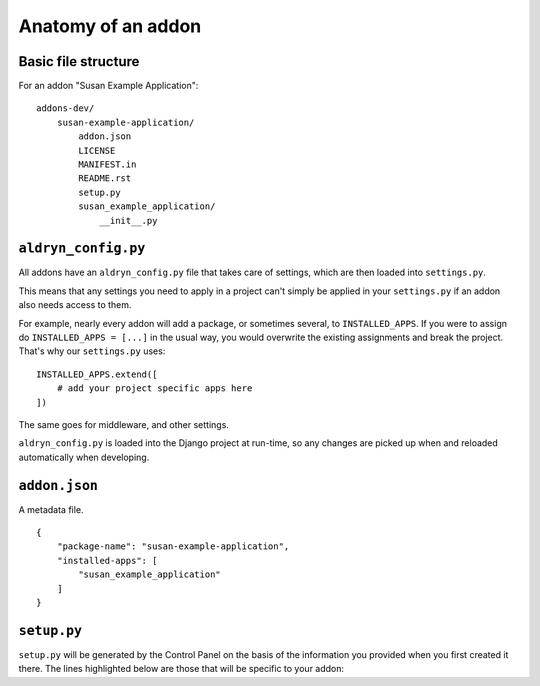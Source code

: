 .. _addon-anatomy:

Anatomy of an addon
===================

Basic file structure
--------------------

For an addon "Susan Example Application"::

    addons-dev/
        susan-example-application/
            addon.json
            LICENSE
            MANIFEST.in
            README.rst
            setup.py
            susan_example_application/
                __init__.py



.. _aldryn-config:

``aldryn_config.py``
--------------------

All addons have an ``aldryn_config.py`` file that takes care of settings, which
are then loaded into ``settings.py``.

This means that any settings you need to apply in a project can't simply be
applied in your ``settings.py`` if an addon also needs access to them.

For example, nearly every addon will add a package, or sometimes several, to
``INSTALLED_APPS``. If you were to assign do ``INSTALLED_APPS = [...]`` in the
usual way, you would overwrite the existing assignments and break the project.
That's why our ``settings.py`` uses::

    INSTALLED_APPS.extend([
        # add your project specific apps here
    ])

The same goes for middleware, and other settings.

``aldryn_config.py`` is loaded into the Django project at run-time, so any
changes are picked up when and reloaded automatically when developing.


``addon.json``
--------------

A metadata file.

::

    {
        "package-name": "susan-example-application",
        "installed-apps": [
            "susan_example_application"
        ]
    }


.. _setup-py:

``setup.py``
------------

``setup.py`` will be generated by the Control Panel on the basis of the
information you provided when you first created it there. The lines highlighted
below are those that will be specific to your addon:

..  code-block:: python
    :emphasize-lines: 2, 7, 10, 11, 14

    # -*- coding: utf-8 -*-
    from setuptools import setup, find_packages
    from susan_example_application import __version__


    setup(
        name='susan-example-application',
        version=__version__,
        description=open('README.rst').read(),
        author='Susan',
        author_email='susan@example.com',
        packages=find_packages(),
        platforms=['OS Independent'],
        install_requires=["example_application==1.8.3"],
        include_package_data=True,
        zip_safe=False,
    )
